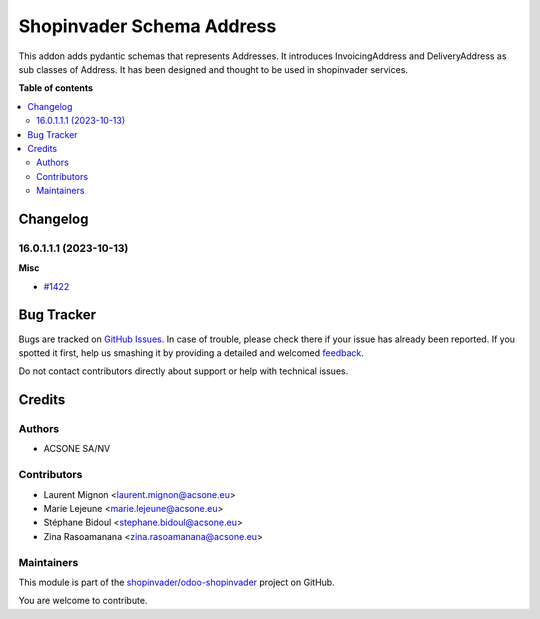==========================
Shopinvader Schema Address
==========================

.. !!!!!!!!!!!!!!!!!!!!!!!!!!!!!!!!!!!!!!!!!!!!!!!!!!!!
   !! This file is generated by oca-gen-addon-readme !!
   !! changes will be overwritten.                   !!
   !!!!!!!!!!!!!!!!!!!!!!!!!!!!!!!!!!!!!!!!!!!!!!!!!!!!

.. |badge1| image:: https://img.shields.io/badge/maturity-Beta-yellow.png
    :target: https://odoo-community.org/page/development-status
    :alt: Beta
.. |badge2| image:: https://img.shields.io/badge/licence-AGPL--3-blue.png
    :target: http://www.gnu.org/licenses/agpl-3.0-standalone.html
    :alt: License: AGPL-3
.. |badge3| image:: https://img.shields.io/badge/github-shopinvader%2Fodoo--shopinvader-lightgray.png?logo=github
    :target: https://github.com/shopinvader/odoo-shopinvader/tree/16.0/shopinvader_schema_address
    :alt: shopinvader/odoo-shopinvader

|badge1| |badge2| |badge3| 

This addon adds pydantic schemas that represents Addresses.
It introduces InvoicingAddress and DeliveryAddress as sub classes of Address.
It has been designed and thought to be used in shopinvader services.

**Table of contents**

.. contents::
   :local:

Changelog
=========

16.0.1.1.1 (2023-10-13)
~~~~~~~~~~~~~~~~~~~~~~~

**Misc**

- `#1422 <https://github.com/shopinvader/odoo-shopinvader/issues/1422>`_

Bug Tracker
===========

Bugs are tracked on `GitHub Issues <https://github.com/shopinvader/odoo-shopinvader/issues>`_.
In case of trouble, please check there if your issue has already been reported.
If you spotted it first, help us smashing it by providing a detailed and welcomed
`feedback <https://github.com/shopinvader/odoo-shopinvader/issues/new?body=module:%20shopinvader_schema_address%0Aversion:%2016.0%0A%0A**Steps%20to%20reproduce**%0A-%20...%0A%0A**Current%20behavior**%0A%0A**Expected%20behavior**>`_.

Do not contact contributors directly about support or help with technical issues.

Credits
=======

Authors
~~~~~~~

* ACSONE SA/NV

Contributors
~~~~~~~~~~~~

* Laurent Mignon <laurent.mignon@acsone.eu>
* Marie Lejeune <marie.lejeune@acsone.eu>
* Stéphane Bidoul <stephane.bidoul@acsone.eu>
* Zina Rasoamanana <zina.rasoamanana@acsone.eu>

Maintainers
~~~~~~~~~~~

This module is part of the `shopinvader/odoo-shopinvader <https://github.com/shopinvader/odoo-shopinvader/tree/16.0/shopinvader_schema_address>`_ project on GitHub.

You are welcome to contribute.
